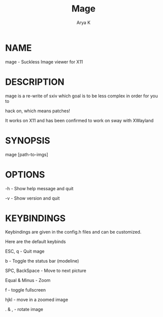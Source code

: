 #+TITLE: Mage

#+AUTHOR: Arya K

* NAME

mage - Suckless Image viewer for X11

* DESCRIPTION

mage is a re-write of sxiv which goal is to be less complex in order for you to

hack on, which means patches!

It works on X11 and has been confirmed to work on sway with XWayland

* SYNOPSIS

mage [path-to-imgs]

* OPTIONS

-h - Show help message and quit

-v - Show version and quit

* KEYBINDINGS

Keybindings are given in the config.h files and can be customized.

Here are the default keybinds

ESC, q - Quit mage

b - Toggle the status bar (modeline)

SPC, BackSpace - Move to next picture

Equal & Minus - Zoom

f - toggle fullscreen

hjkl - move in a zoomed image

. & , - rotate image
